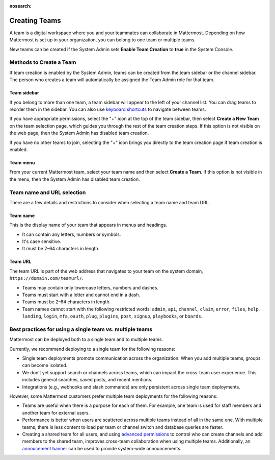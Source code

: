 :nosearch:

Creating Teams
==============

|all-plans| |cloud| |self-hosted|

.. |all-plans| image:: ../images/all-plans-badge.png
  :scale: 30
  :target: https://mattermost.com/pricing
  :alt: Available in Mattermost Free and Starter subscription plans.

.. |cloud| image:: ../images/cloud-badge.png
  :scale: 30
  :target: https://mattermost.com/apps
  :alt: Available for Mattermost Cloud deployments.

.. |self-hosted| image:: ../images/self-hosted-badge.png
  :scale: 30
  :target: https://mattermost.com/deploy
  :alt: Available for Mattermost Self-Hosted deployments.

A team is a digital workspace where you and your teammates can collaborate in Mattermost. Depending on how Mattermost is set up in your organization, you can belong to one team or multiple teams.

New teams can be created if the System Admin sets **Enable Team Creation** to **true** in the System Console.

Methods to Create a Team
------------------------

If team creation is enabled by the System Admin, teams can be created from the team sidebar or the channel sidebar. The person who creates a team will automatically be assigned the Team Admin role for that team.

Team sidebar
~~~~~~~~~~~~

If you belong to more than one team, a team sidebar will appear to the left of your channel list. You can drag teams to reorder them in the sidebar. You can also use `keyboard shortcuts <https://docs.mattermost.com/messaging/keyboard-shortcuts.html>`_ to navigate between teams.

.. image:: ../images/team-sidebar.gif

If you have appropriate permissions, select the "+" icon at the top of the team sidebar, then select **Create a New Team** on the team selection page, which guides you through the rest of the team creation steps. If this option is not visible on the web page, then the System Admin has disabled team creation.

If you have no other teams to join, selecting the "+" icon brings you directly to the team creation page if team creation is enabled.

Team menu
~~~~~~~~~

From your current Mattermost team, select your team name and then select **Create a Team**. If this option is not visible in the menu, then the System Admin has disabled team creation.

Team name and URL selection
---------------------------

There are a few details and restrictions to consider when selecting a team name and team URL.

Team name
~~~~~~~~~

This is the display name of your team that appears in menus and headings.

-  It can contain any letters, numbers or symbols.
-  It's case sensitive.
-  It must be 2–64 characters in length.

Team URL
~~~~~~~~

The team URL is part of the web address that navigates to your team on the system domain, ``https://domain.com/teamurl/``.

-  Teams may contain only lowercase letters, numbers and dashes.
-  Teams must start with a letter and cannot end in a dash.
-  Teams must be 2–64 characters in length.
-  Team names cannot start with the following restricted words: ``admin``, ``api``, ``channel``, ``claim``, ``error``, ``files``, ``help``, ``landing``, ``login``, ``mfa``, ``oauth``, ``plug``, ``plugins``, ``post``, ``signup``, ``playbooks``, or ``boards``.
   
Best practices for using a single team vs. multiple teams
---------------------------------------------------------

Mattermost can be deployed both to a single team and to multiple teams.

Currently, we recommend deploying to a single team for the following reasons:

* Single team deployments promote communication across the organization. When you add multiple teams, groups can become isolated. 
* We don’t yet support search or channels across teams, which can impact the cross-team user experience. This includes general searches, saved posts, and recent mentions.
* Integrations (e.g., webhooks and slash commands) are only persistent across single team deployments.

However, some Mattermost customers prefer multiple team deployments for the following reasons:

* Teams are useful when there is a purpose for each of them. For example, one team is used for staff members and another team for external users.
* Performance is better when users are scattered across multiple teams instead of all in the same one. With multiple teams, there is less content to load per team or channel switch and database queries are faster.
* Creating a shared team for all users, and using `advanced permissions <https://docs.mattermost.com/onboard/advanced-permissions.html#recipes>`__ to control who can create channels and add members to the shared team, improves cross-team collaboration when using multiple teams. Additionally, an `annoucement banner <https://docs.mattermost.com/manage/announcement-banner.html>`__ can be used to provide system-wide announcements.

